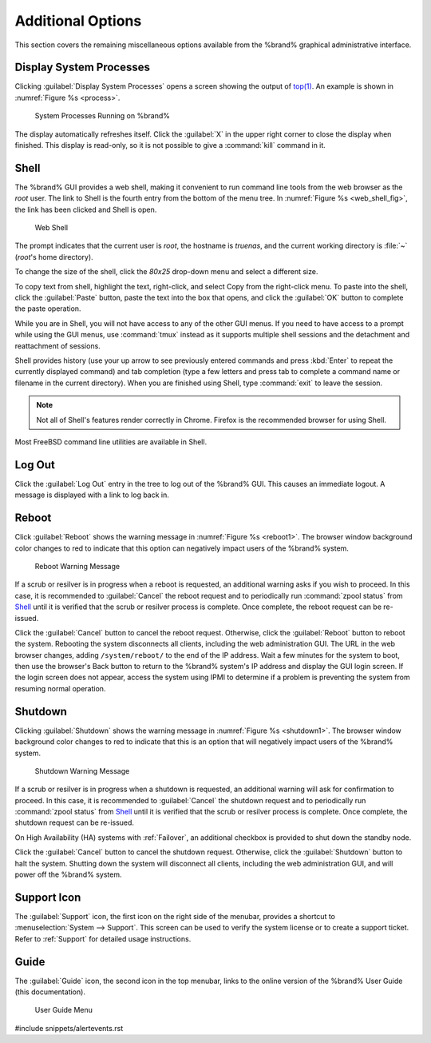 .. _Additional Options:

Additional Options
==================

This section covers the remaining miscellaneous options available from
the %brand% graphical administrative interface.


.. index:: Processes

.. _Display System Processes:

Display System Processes
------------------------

Clicking :guilabel:`Display System Processes` opens a screen showing
the output of
`top(1) <https://www.freebsd.org/cgi/man.cgi?query=top>`__.
An example is shown in
:numref:`Figure %s <process>`.


.. _process:

.. figure:: images/process.png

   System Processes Running on %brand%


The display automatically refreshes itself. Click the :guilabel:`X` in
the upper right corner to close the display when finished. This
display is read-only, so it is not possible to give a :command:`kill`
command in it.


.. index:: Shell

.. _Shell:

Shell
-----

The %brand% GUI provides a web shell, making it convenient to run
command line tools from the web browser as the *root* user. The link
to Shell is the fourth entry from the bottom of the menu tree. In
:numref:`Figure %s <web_shell_fig>`,
the link has been clicked and Shell is open.


.. _web_shell_fig:

.. figure:: images/shell.png

   Web Shell


The prompt indicates that the current user is *root*, the hostname is
*truenas*, and the current working directory is :file:`~`
(*root*'s home directory).

To change the size of the shell, click the *80x25* drop-down menu and
select a different size.

To copy text from shell, highlight the text, right-click, and select
Copy from the right-click menu. To paste into the shell, click the
:guilabel:`Paste` button, paste the text into the box that opens, and
click the :guilabel:`OK` button to complete the paste operation.

While you are in Shell, you will not have access to any of the other
GUI menus. If you need to have access to a prompt while using the GUI
menus, use :command:`tmux` instead as it supports multiple shell
sessions and the detachment and reattachment of sessions.

Shell provides history (use your up arrow to see previously entered
commands and press :kbd:`Enter` to repeat the currently displayed
command) and tab completion (type a few letters and press tab to
complete a command name or filename in the current directory). When
you are finished using Shell, type
:command:`exit` to leave the session.

.. note:: Not all of Shell's features render correctly in Chrome.
   Firefox is the recommended browser for using Shell.

Most FreeBSD command line utilities are available in Shell.


.. index:: Log Out
.. _Log Out:

Log Out
-------

Click the :guilabel:`Log Out` entry in the tree to log out of the
%brand% GUI. This causes an immediate logout. A message is displayed
with a link to log back in.


.. index:: Reboot

.. _Reboot:

Reboot
------

Click :guilabel:`Reboot` shows the warning message in
:numref:`Figure %s <reboot1>`.
The browser window background color changes to red to indicate that
this option can negatively impact users of the %brand% system.

.. _reboot1:

.. figure:: images/reboot.png

   Reboot Warning Message


If a scrub or resilver is in progress when a reboot is requested, an
additional warning asks if you wish to proceed. In this case, it is
recommended to :guilabel:`Cancel` the reboot request and to
periodically run :command:`zpool status` from `Shell`_
until it is verified that the scrub or resilver process is complete.
Once complete, the reboot request can be re-issued.

Click the :guilabel:`Cancel` button to cancel the reboot request.
Otherwise, click the :guilabel:`Reboot` button to reboot the system.
Rebooting the system disconnects all clients, including the web
administration GUI. The URL in the web browser changes, adding
:literal:`/system/reboot/` to the end of the IP address. Wait a few
minutes for the system to boot, then use the browser's Back button to
return to the %brand% system's IP address and display the GUI login
screen. If the login screen does not appear, access the system using
IPMI to determine if a problem is preventing the system from resuming
normal operation.


.. index:: Shutdown

.. _Shutdown:

Shutdown
--------

Clicking :guilabel:`Shutdown` shows the warning message in
:numref:`Figure %s <shutdown1>`.
The browser window background color changes to red to indicate that
this is an option that will negatively impact users of the %brand%
system.


.. _shutdown1:

.. figure:: images/shutdown.png

   Shutdown Warning Message


If a scrub or resilver is in progress when a shutdown is requested, an
additional warning will ask for confirmation to proceed. In this case,
it is recommended to :guilabel:`Cancel` the shutdown request and to
periodically run :command:`zpool status` from `Shell`_ until it is
verified that the scrub or resilver process is complete. Once
complete, the shutdown request can be re-issued.

On High Availability (HA) systems with :ref:`Failover`, an additional
checkbox is provided to shut down the standby node.

Click the :guilabel:`Cancel` button to cancel the shutdown request.
Otherwise, click the :guilabel:`Shutdown` button to halt the system.
Shutting down the system will disconnect all clients, including the
web administration GUI, and will power off the %brand% system.


.. index:: Support

.. _Support Icon:

Support Icon
------------

The :guilabel:`Support` icon, the first icon on the right side of the
menubar, provides a shortcut to
:menuselection:`System --> Support`.
This screen can be used to verify the system license or to create a
support ticket. Refer to :ref:`Support` for detailed usage
instructions.


.. index:: Guide

.. _Guide:

Guide
-----

The :guilabel:`Guide` icon, the second icon in the top menubar,
links to the online version of the %brand% User
Guide (this documentation).


.. figure:: images/tn_guide.png

   User Guide Menu


#include snippets/alertevents.rst
